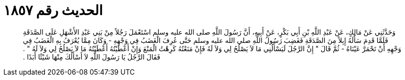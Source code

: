 
= الحديث رقم ١٨٥٧

[quote.hadith]
وَحَدَّثَنِي عَنْ مَالِكٍ، عَنْ عَبْدِ اللَّهِ بْنِ أَبِي بَكْرٍ، عَنْ أَبِيهِ، أَنَّ رَسُولَ اللَّهِ صلى الله عليه وسلم اسْتَعْمَلَ رَجُلاً مِنْ بَنِي عَبْدِ الأَشْهَلِ عَلَى الصَّدَقَةِ فَلَمَّا قَدِمَ سَأَلَهُ إِبِلاً مِنَ الصَّدَقَةِ فَغَضِبَ رَسُولُ اللَّهِ صلى الله عليه وسلم حَتَّى عُرِفَ الْغَضَبُ فِي وَجْهِهِ - وَكَانَ مِمَّا يُعْرَفُ بِهِ الْغَضَبُ فِي وَجْهِهِ أَنْ تَحْمَرَّ عَيْنَاهُ - ثُمَّ قَالَ ‏"‏ إِنَّ الرَّجُلَ لَيَسْأَلُنِي مَا لاَ يَصْلُحُ لِي وَلاَ لَهُ فَإِنْ مَنَعْتُهُ كَرِهْتُ الْمَنْعَ وَإِنْ أَعْطَيْتُهُ أَعْطَيْتُهُ مَا لاَ يَصْلُحُ لِي وَلاَ لَهُ ‏"‏ ‏.‏ فَقَالَ الرَّجُلُ يَا رَسُولَ اللَّهِ لاَ أَسْأَلُكَ مِنْهَا شَيْئًا أَبَدًا ‏.‏
